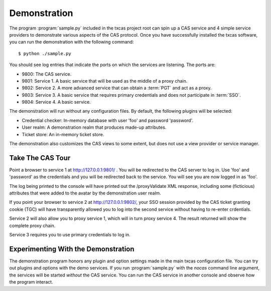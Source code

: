 =============
Demonstration
=============

The program :program:`sample.py` included in the txcas project root can spin up
a CAS service and 4 simple service providers to demonstrate various aspects
of the CAS protocol.  Once you have successfully installed the txcas software,
you can run the demonstration with the following command::

    $ python ./sample.py

You should see log entries that indicate the ports on which the services are listening.
The ports are:

* 9800: The CAS service.
* 9801: Service 1.  A basic service that will be used as the middle of a proxy chain.
* 9802: Service 2.  A more advanced service that can obtain a :term:`PGT` and 
  act as a proxy.
* 9803: Service 3.  A basic service that requires primary credentials and does 
  not participate in :term:`SSO`.
* 9804: Service 4.  A basic service.

The demonstration will run without any configuration files.  By default, the 
following plugins will be selected:

* Credential checker: In-memory database with user 'foo' and password 'password'.
* User realm: A demonstration realm that produces made-up attributes.
* Ticket store: An in-memory ticket store.

The demonstration also customizes the CAS views to some extent, but does not 
use a view provider or service manager.

-----------------
Take The CAS Tour
-----------------
Point a browser to service 1 at http://127.0.0.1:9801/ . You will be 
redirected to the CAS server to log in. Use 'foo' and 'password' as the 
credentials and you will be redirected back to the service. You will see you 
are now logged in as 'foo'.

The log being printed to the console will have printed out the /proxyValidate 
XML response, including some (ficticious) attributes that were added to the 
avatar by the demonstration user realm.

If you point your browser to service 2 at http://127.0.0.1:9802/, your SSO 
session provided by the CAS ticket granting cookie (TGC) will have 
transparently allowed you to log into 
the second service without having to re-enter crdentials.

Service 2 will also allow you to proxy service 1, which will in turn proxy 
service 4. The result returned will show the complete proxy chain.

Service 3 requires you to use primary credentials to log in.

------------------------------------
Experimenting With the Demonstration
------------------------------------

The demonstration program honors any plugin and option settings made in the main
txcas configuration file.  You can try out plugins and options with the demo 
services.  If you run :program:`sample.py` with the `nocas` command line 
argument, the services will be started *without* the CAS service.  You can run
the CAS service in another console and observe how the program interact.


